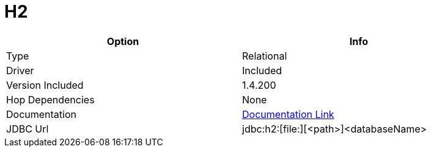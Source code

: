 ////
Licensed to the Apache Software Foundation (ASF) under one
or more contributor license agreements.  See the NOTICE file
distributed with this work for additional information
regarding copyright ownership.  The ASF licenses this file
to you under the Apache License, Version 2.0 (the
"License"); you may not use this file except in compliance
with the License.  You may obtain a copy of the License at
  http://www.apache.org/licenses/LICENSE-2.0
Unless required by applicable law or agreed to in writing,
software distributed under the License is distributed on an
"AS IS" BASIS, WITHOUT WARRANTIES OR CONDITIONS OF ANY
KIND, either express or implied.  See the License for the
specific language governing permissions and limitations
under the License.
////
[[database-plugins-h2]]
:documentationPath: /database/databases/
:language: en_US

= H2

[width="90%", cols="2*", options="header"]
|===
| Option | Info
|Type | Relational
|Driver | Included
|Version Included | 1.4.200
|Hop Dependencies | None
|Documentation | https://jdbc.postgresql.org/documentation/head/index.html[Documentation Link]
|JDBC Url | jdbc:h2:[file:][<path>]<databaseName>
|===
